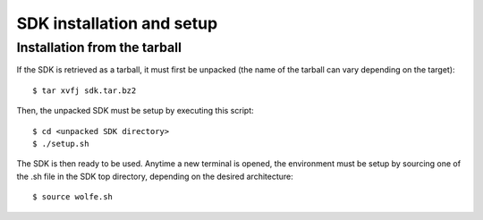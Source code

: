 SDK installation and setup
==========================

Installation from the tarball
-----------------------------

If the SDK is retrieved as a tarball, it must first be unpacked (the name of the tarball can vary depending on the target): ::

  $ tar xvfj sdk.tar.bz2

Then, the unpacked SDK must be setup by executing this script: ::

  $ cd <unpacked SDK directory>
  $ ./setup.sh

The SDK is then ready to be used. Anytime a new terminal is opened, the environment must be 
setup by sourcing one of the .sh file in the SDK top directory, depending on the desired architecture: ::

  $ source wolfe.sh